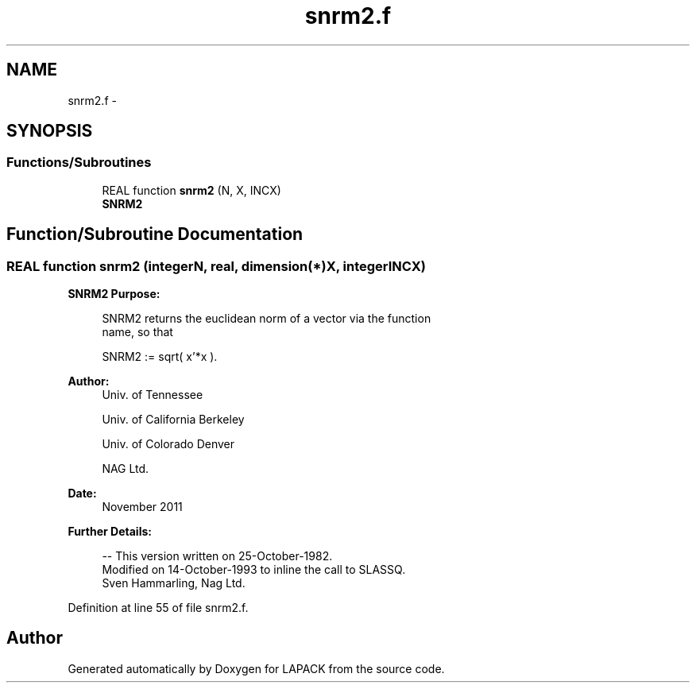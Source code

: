 .TH "snrm2.f" 3 "Sat Nov 16 2013" "Version 3.4.2" "LAPACK" \" -*- nroff -*-
.ad l
.nh
.SH NAME
snrm2.f \- 
.SH SYNOPSIS
.br
.PP
.SS "Functions/Subroutines"

.in +1c
.ti -1c
.RI "REAL function \fBsnrm2\fP (N, X, INCX)"
.br
.RI "\fI\fBSNRM2\fP \fP"
.in -1c
.SH "Function/Subroutine Documentation"
.PP 
.SS "REAL function snrm2 (integerN, real, dimension(*)X, integerINCX)"

.PP
\fBSNRM2\fP \fBPurpose: \fP
.RS 4

.PP
.nf
 SNRM2 returns the euclidean norm of a vector via the function
 name, so that

    SNRM2 := sqrt( x'*x ).
.fi
.PP
 
.RE
.PP
\fBAuthor:\fP
.RS 4
Univ\&. of Tennessee 
.PP
Univ\&. of California Berkeley 
.PP
Univ\&. of Colorado Denver 
.PP
NAG Ltd\&. 
.RE
.PP
\fBDate:\fP
.RS 4
November 2011 
.RE
.PP
\fBFurther Details: \fP
.RS 4

.PP
.nf
  -- This version written on 25-October-1982.
     Modified on 14-October-1993 to inline the call to SLASSQ.
     Sven Hammarling, Nag Ltd.
.fi
.PP
 
.RE
.PP

.PP
Definition at line 55 of file snrm2\&.f\&.
.SH "Author"
.PP 
Generated automatically by Doxygen for LAPACK from the source code\&.

